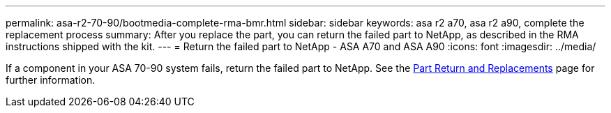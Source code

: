 ---
permalink: asa-r2-70-90/bootmedia-complete-rma-bmr.html
sidebar: sidebar
keywords: asa r2 a70, asa r2 a90, complete the replacement process
summary: After you replace the part, you can return the failed part to NetApp, as described in the RMA instructions shipped with the kit. 
---
= Return the failed part to NetApp - ASA A70 and ASA A90
:icons: font
:imagesdir: ../media/

[.lead]
If a component in your ASA 70-90 system fails, return the failed part to NetApp. See the https://mysupport.netapp.com/site/info/rma[Part Return and Replacements] page for further information.
